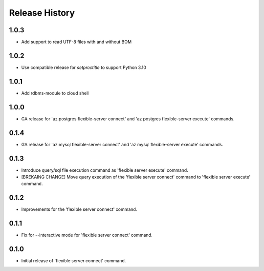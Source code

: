 .. :changelog:

Release History
===============

1.0.3
++++++
+ Add support to read UTF-8 files with and without BOM

1.0.2
++++++
+ Use compatible release for `setproctitle` to support Python 3.10

1.0.1
++++++
+ Add rdbms-module to cloud shell

1.0.0
++++++
+ GA release for 'az postgres flexible-server connect' and 'az postgres flexible-server execute' commands.

0.1.4
++++++
+ GA release for 'az mysql flexible-server connect' and 'az mysql flexible-server execute' commands.

0.1.3
++++++
* Introduce query/sql file execution command as 'flexible server execute' command.
* [BREKAING CHANGE] Move query execution of the 'flexible server connect' command to 'flexible server execute' command.

0.1.2
++++++
* Improvements for the 'flexible server connect' command.

0.1.1
++++++
* Fix for --interactive mode for 'flexible server connect' command.

0.1.0
++++++
* Initial release of 'flexible server connect' command.
